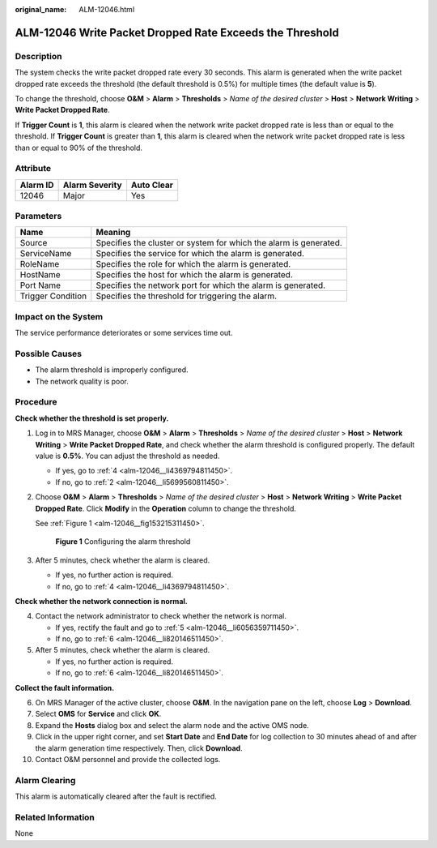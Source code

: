 :original_name: ALM-12046.html

.. _ALM-12046:

ALM-12046 Write Packet Dropped Rate Exceeds the Threshold
=========================================================

Description
-----------

The system checks the write packet dropped rate every 30 seconds. This alarm is generated when the write packet dropped rate exceeds the threshold (the default threshold is 0.5%) for multiple times (the default value is **5**).

To change the threshold, choose **O&M** > **Alarm** > **Thresholds** > *Name of the desired cluster* > **Host** > **Network Writing** > **Write Packet Dropped Rate**.

If **Trigger Count** is **1**, this alarm is cleared when the network write packet dropped rate is less than or equal to the threshold. If **Trigger Count** is greater than **1**, this alarm is cleared when the network write packet dropped rate is less than or equal to 90% of the threshold.

Attribute
---------

======== ============== ==========
Alarm ID Alarm Severity Auto Clear
======== ============== ==========
12046    Major          Yes
======== ============== ==========

Parameters
----------

+-------------------+-------------------------------------------------------------------+
| Name              | Meaning                                                           |
+===================+===================================================================+
| Source            | Specifies the cluster or system for which the alarm is generated. |
+-------------------+-------------------------------------------------------------------+
| ServiceName       | Specifies the service for which the alarm is generated.           |
+-------------------+-------------------------------------------------------------------+
| RoleName          | Specifies the role for which the alarm is generated.              |
+-------------------+-------------------------------------------------------------------+
| HostName          | Specifies the host for which the alarm is generated.              |
+-------------------+-------------------------------------------------------------------+
| Port Name         | Specifies the network port for which the alarm is generated.      |
+-------------------+-------------------------------------------------------------------+
| Trigger Condition | Specifies the threshold for triggering the alarm.                 |
+-------------------+-------------------------------------------------------------------+

Impact on the System
--------------------

The service performance deteriorates or some services time out.

Possible Causes
---------------

-  The alarm threshold is improperly configured.
-  The network quality is poor.

Procedure
---------

**Check whether the threshold is set properly.**

#. Log in to MRS Manager, choose **O&M** > **Alarm** > **Thresholds** > *Name of the desired cluster* > **Host** > **Network Writing** > **Write Packet Dropped Rate**, and check whether the alarm threshold is configured properly. The default value is **0.5%**. You can adjust the threshold as needed.

   -  If yes, go to :ref:`4 <alm-12046__li4369794811450>`.
   -  If no, go to :ref:`2 <alm-12046__li5699560811450>`.

#. .. _alm-12046__li5699560811450:

   Choose **O&M** > **Alarm** > **Thresholds** > *Name of the desired cluster* > **Host** > **Network Writing** > **Write Packet Dropped Rate**. Click **Modify** in the **Operation** column to change the threshold.

   See :ref:`Figure 1 <alm-12046__fig153215311450>`.

   .. _alm-12046__fig153215311450:

   .. figure:: /_static/images/en-us_image_0000001582807837.png
      :alt: **Figure 1** Configuring the alarm threshold

      **Figure 1** Configuring the alarm threshold

#. After 5 minutes, check whether the alarm is cleared.

   -  If yes, no further action is required.
   -  If no, go to :ref:`4 <alm-12046__li4369794811450>`.

**Check whether the network connection is normal.**

4. .. _alm-12046__li4369794811450:

   Contact the network administrator to check whether the network is normal.

   -  If yes, rectify the fault and go to :ref:`5 <alm-12046__li6056359711450>`.
   -  If no, go to :ref:`6 <alm-12046__li820146511450>`.

5. .. _alm-12046__li6056359711450:

   After 5 minutes, check whether the alarm is cleared.

   -  If yes, no further action is required.
   -  If no, go to :ref:`6 <alm-12046__li820146511450>`.

**Collect the fault information.**

6.  .. _alm-12046__li820146511450:

    On MRS Manager of the active cluster, choose **O&M**. In the navigation pane on the left, choose **Log** > **Download**.

7.  Select **OMS** for **Service** and click **OK**.

8.  Expand the **Hosts** dialog box and select the alarm node and the active OMS node.

9.  Click |image1| in the upper right corner, and set **Start Date** and **End Date** for log collection to 30 minutes ahead of and after the alarm generation time respectively. Then, click **Download**.

10. Contact O&M personnel and provide the collected logs.

Alarm Clearing
--------------

This alarm is automatically cleared after the fault is rectified.

Related Information
-------------------

None

.. |image1| image:: /_static/images/en-us_image_0000001532927350.png
